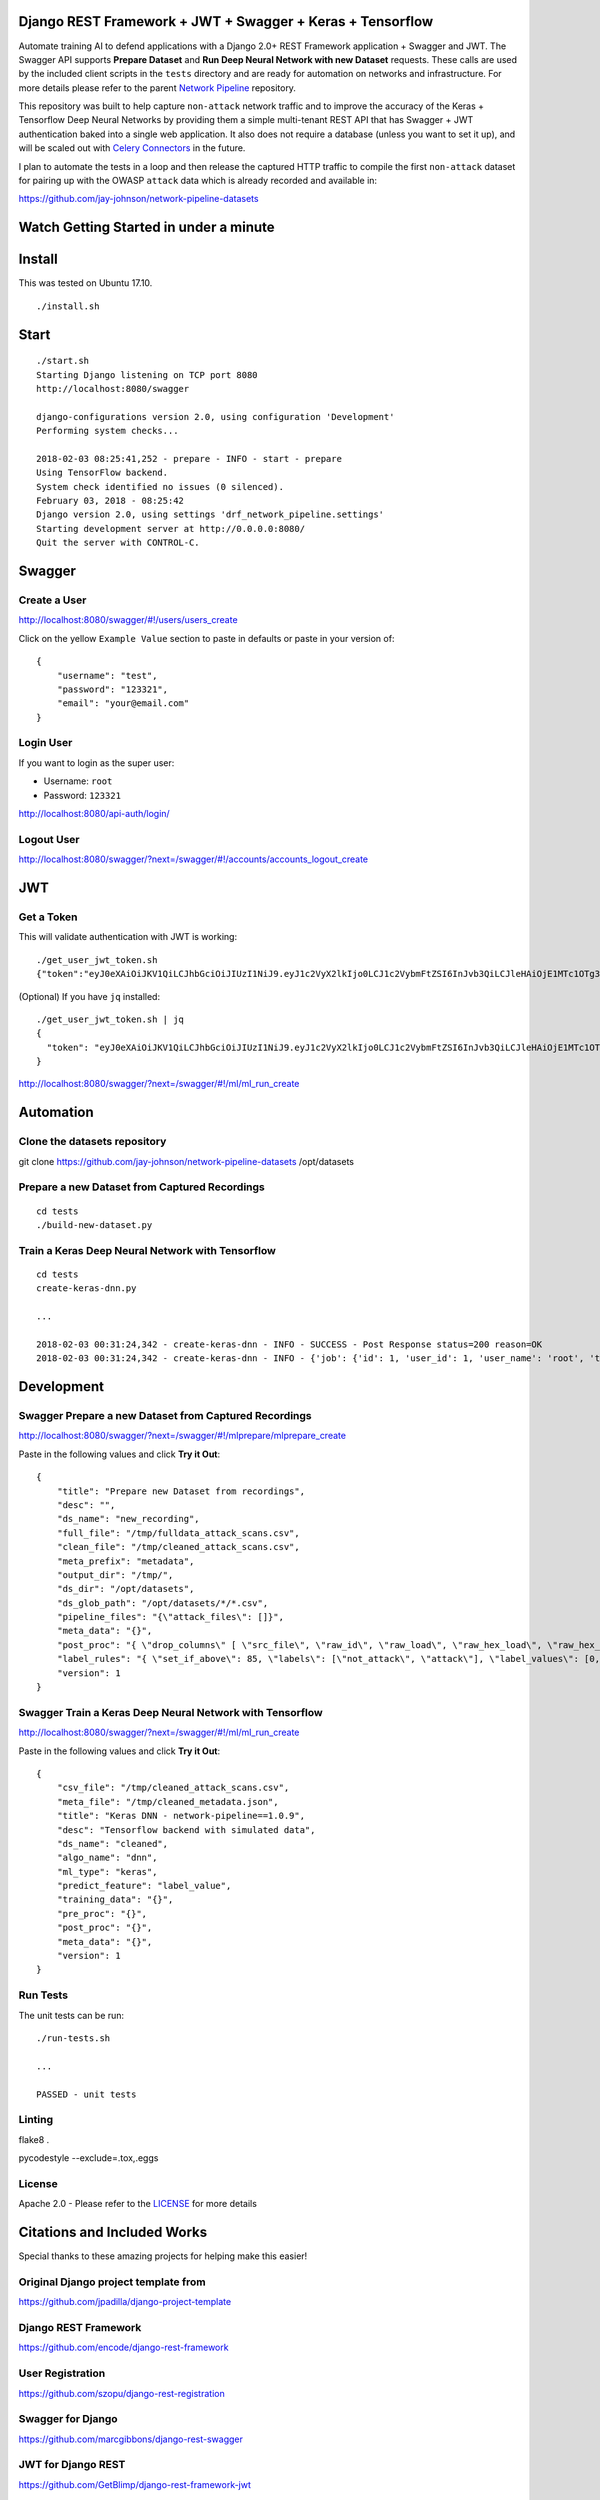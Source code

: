 Django REST Framework + JWT + Swagger + Keras + Tensorflow
==========================================================

Automate training AI to defend applications with a Django 2.0+ REST Framework application + Swagger and JWT. The Swagger API supports **Prepare Dataset** and **Run Deep Neural Network with new Dataset** requests. These calls are used by the included client scripts in the ``tests`` directory and are ready for automation on networks and infrastructure. For more details please refer to the parent `Network Pipeline`_ repository.

This repository was built to help capture ``non-attack`` network traffic and to improve the accuracy of the Keras + Tensorflow Deep Neural Networks by providing them a simple multi-tenant REST API that has Swagger + JWT authentication baked into a single web application. It also does not require a database (unless you want to set it up), and will be scaled out with `Celery Connectors`_ in the future.

.. _Network Pipeline: https://github.com/jay-johnson/network-pipeline
.. _Celery Connectors: https://github.com/jay-johnson/celery-connectors

I plan to automate the tests in a loop and then release the captured HTTP traffic to compile the first ``non-attack`` dataset for pairing up with the OWASP ``attack`` data which is already recorded and available in:

https://github.com/jay-johnson/network-pipeline-datasets

Watch Getting Started in under a minute
=======================================

.. raw:: html

    <a href="https://asciinema.org/a/Ct8TS1PMPminXBr5xoojTZq89" target="_blank"><img src="https://asciinema.org/a/Ct8TS1PMPminXBr5xoojTZq89.png"/></a>

Install
=======

This was tested on Ubuntu 17.10.

::

    ./install.sh

Start
=====

::

    ./start.sh
    Starting Django listening on TCP port 8080
    http://localhost:8080/swagger

    django-configurations version 2.0, using configuration 'Development'
    Performing system checks...

    2018-02-03 08:25:41,252 - prepare - INFO - start - prepare
    Using TensorFlow backend.
    System check identified no issues (0 silenced).
    February 03, 2018 - 08:25:42
    Django version 2.0, using settings 'drf_network_pipeline.settings'
    Starting development server at http://0.0.0.0:8080/
    Quit the server with CONTROL-C.


Swagger
=======

Create a User
-------------

http://localhost:8080/swagger/#!/users/users_create

Click on the yellow ``Example Value`` section to paste in defaults or paste in your version of:

::

    {
        "username": "test",
        "password": "123321",
        "email": "your@email.com"
    }

Login User
----------

If you want to login as the super user:

- Username: ``root``
- Password: ``123321``

http://localhost:8080/api-auth/login/

Logout User
-----------

http://localhost:8080/swagger/?next=/swagger/#!/accounts/accounts_logout_create

JWT
===

Get a Token
-----------

This will validate authentication with JWT is working:

::

    ./get_user_jwt_token.sh 
    {"token":"eyJ0eXAiOiJKV1QiLCJhbGciOiJIUzI1NiJ9.eyJ1c2VyX2lkIjo0LCJ1c2VybmFtZSI6InJvb3QiLCJleHAiOjE1MTc1OTg3NTIsImVtYWlsIjoicm9vdEBlbWFpbC5jb20ifQ.ip3Lj5o4SCK4TARlDuLyw-Dc6qMkt8xUx8WsQwIn2uo"}

(Optional) If you have ``jq`` installed:

::

    ./get_user_jwt_token.sh | jq
    {
      "token": "eyJ0eXAiOiJKV1QiLCJhbGciOiJIUzI1NiJ9.eyJ1c2VyX2lkIjo0LCJ1c2VybmFtZSI6InJvb3QiLCJleHAiOjE1MTc1OTg3NDEsImVtYWlsIjoicm9vdEBlbWFpbC5jb20ifQ.WAIatDGkeFJbH6LL_4rRQaAydZXcE8j0KK7dBnA2GJU"
    }

http://localhost:8080/swagger/?next=/swagger/#!/ml/ml_run_create

Automation
==========

Clone the datasets repository
-----------------------------

git clone https://github.com/jay-johnson/network-pipeline-datasets /opt/datasets

Prepare a new Dataset from Captured Recordings
----------------------------------------------

::

    cd tests
    ./build-new-dataset.py

Train a Keras Deep Neural Network with Tensorflow
-------------------------------------------------

::

    cd tests
    create-keras-dnn.py

    ...

    2018-02-03 00:31:24,342 - create-keras-dnn - INFO - SUCCESS - Post Response status=200 reason=OK
    2018-02-03 00:31:24,342 - create-keras-dnn - INFO - {'job': {'id': 1, 'user_id': 1, 'user_name': 'root', 'title': 'Keras DNN - network-pipeline==1.0.9', 'desc': 'Tensorflow backend with simulated data', 'ds_name': 'cleaned', 'algo_name': 'dnn', 'ml_type': 'keras', 'status': 'initial', 'control_state': 'active', 'predict_feature': 'label_value', 'training_data': {}, 'pre_proc': {}, 'post_proc': {}, 'meta_data': {}, 'tracking_id': 'ml_701552d5-c761-4c69-9258-00d05ff81a48', 'version': 1, 'created': '2018-02-03 08:31:17', 'updated': '2018-02-03 08:31:17', 'deleted': ''}, 'results': {'id': 1, 'user_id': 1, 'user_name': 'root', 'job_id': 1, 'status': 'finished', 'version': 1, 'acc_data': {'accuracy': 83.7837837300859}, 'error_data': None, 'created': '2018-02-03 08:31:24', 'updated': '2018-02-03 08:31:24', 'deleted': ''}}

Development
===========

Swagger Prepare a new Dataset from Captured Recordings
------------------------------------------------------

http://localhost:8080/swagger/?next=/swagger/#!/mlprepare/mlprepare_create

Paste in the following values and click **Try it Out**:

::

    {
        "title": "Prepare new Dataset from recordings",
        "desc": "",
        "ds_name": "new_recording",
        "full_file": "/tmp/fulldata_attack_scans.csv",
        "clean_file": "/tmp/cleaned_attack_scans.csv",
        "meta_prefix": "metadata",
        "output_dir": "/tmp/",
        "ds_dir": "/opt/datasets",
        "ds_glob_path": "/opt/datasets/*/*.csv",
        "pipeline_files": "{\"attack_files\": []}",
        "meta_data": "{}",
        "post_proc": "{ \"drop_columns\" [ \"src_file\", \"raw_id\", \"raw_load\", \"raw_hex_load\", \"raw_hex_field_load\", \"pad_load\", \"eth_dst\", \"eth_src\", \"ip_dst\", \"ip_src\" ], \"predict_feature\" \"label_name\" }",
        "label_rules": "{ \"set_if_above\": 85, \"labels\": [\"not_attack\", \"attack\"], \"label_values\": [0, 1] }",
        "version": 1
    }



Swagger Train a Keras Deep Neural Network with Tensorflow
---------------------------------------------------------

http://localhost:8080/swagger/?next=/swagger/#!/ml/ml_run_create

Paste in the following values and click **Try it Out**:

::

    {
        "csv_file": "/tmp/cleaned_attack_scans.csv",
        "meta_file": "/tmp/cleaned_metadata.json",
        "title": "Keras DNN - network-pipeline==1.0.9",
        "desc": "Tensorflow backend with simulated data",
        "ds_name": "cleaned",
        "algo_name": "dnn",
        "ml_type": "keras",
        "predict_feature": "label_value",
        "training_data": "{}",
        "pre_proc": "{}",
        "post_proc": "{}",
        "meta_data": "{}",
        "version": 1
    }

Run Tests
---------

The unit tests can be run:

::

    ./run-tests.sh

    ...

    PASSED - unit tests

Linting
-------

flake8 .

pycodestyle --exclude=.tox,.eggs

License
-------

Apache 2.0 - Please refer to the LICENSE_ for more details

.. _License: https://github.com/jay-johnson/train-ai-with-django-swagger-jwt/blob/master/LICENSE

Citations and Included Works
============================

Special thanks to these amazing projects for helping make this easier!

Original Django project template from
-------------------------------------
https://github.com/jpadilla/django-project-template

Django REST Framework
---------------------
https://github.com/encode/django-rest-framework

User Registration
-----------------
https://github.com/szopu/django-rest-registration

Swagger for Django
------------------
https://github.com/marcgibbons/django-rest-swagger

JWT for Django REST
-------------------
https://github.com/GetBlimp/django-rest-framework-jwt

Keras
-----
https://github.com/keras-team/keras

Tensorflow
----------
https://github.com/tensorflow

SQLite
------
https://www.sqlite.org/index.html
